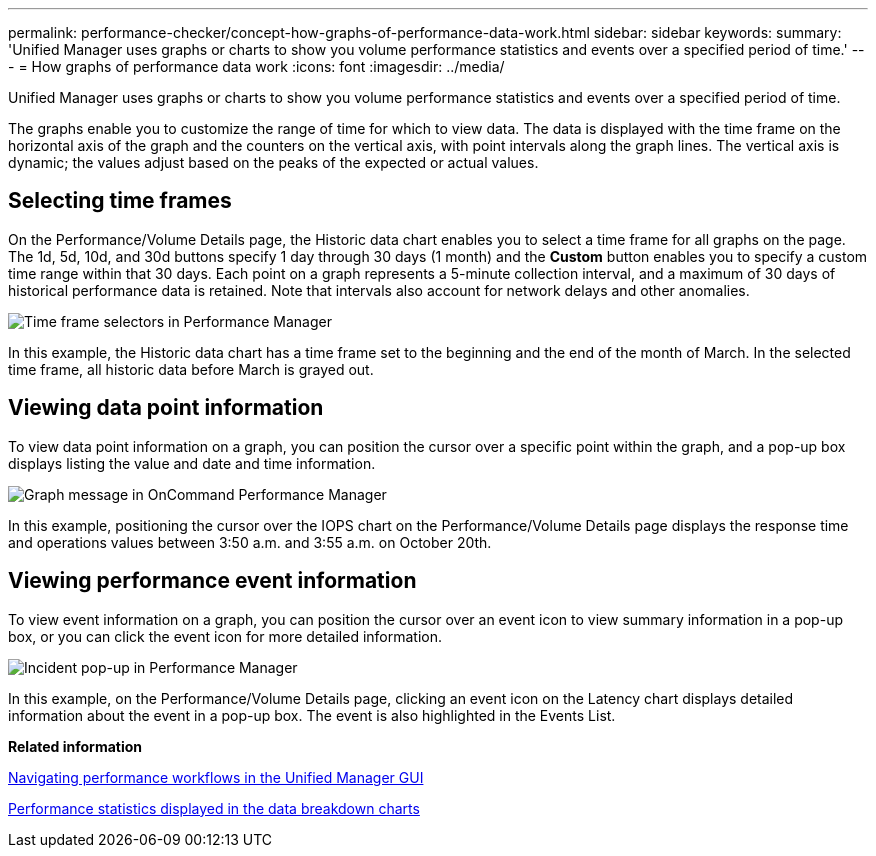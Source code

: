 ---
permalink: performance-checker/concept-how-graphs-of-performance-data-work.html
sidebar: sidebar
keywords: 
summary: 'Unified Manager uses graphs or charts to show you volume performance statistics and events over a specified period of time.'
---
= How graphs of performance data work
:icons: font
:imagesdir: ../media/

[.lead]
Unified Manager uses graphs or charts to show you volume performance statistics and events over a specified period of time.

The graphs enable you to customize the range of time for which to view data. The data is displayed with the time frame on the horizontal axis of the graph and the counters on the vertical axis, with point intervals along the graph lines. The vertical axis is dynamic; the values adjust based on the peaks of the expected or actual values.

== Selecting time frames

On the Performance/Volume Details page, the Historic data chart enables you to select a time frame for all graphs on the page. The 1d, 5d, 10d, and 30d buttons specify 1 day through 30 days (1 month) and the *Custom* button enables you to specify a custom time range within that 30 days. Each point on a graph represents a 5-minute collection interval, and a maximum of 30 days of historical performance data is retained. Note that intervals also account for network delays and other anomalies.

image::../media/opm-timeframe-selectors-jpg.gif[Time frame selectors in Performance Manager]

In this example, the Historic data chart has a time frame set to the beginning and the end of the month of March. In the selected time frame, all historic data before March is grayed out.

== Viewing data point information

To view data point information on a graph, you can position the cursor over a specific point within the graph, and a pop-up box displays listing the value and date and time information.

image::../media/opm-chart-popup-png.gif[Graph message in OnCommand Performance Manager]

In this example, positioning the cursor over the IOPS chart on the Performance/Volume Details page displays the response time and operations values between 3:50 a.m. and 3:55 a.m. on October 20th.

== Viewing performance event information

To view event information on a graph, you can position the cursor over an event icon to view summary information in a pop-up box, or you can click the event icon for more detailed information.

image::../media/opm-bully-volume-png.gif[Incident pop-up in Performance Manager]

In this example, on the Performance/Volume Details page, clicking an event icon on the Latency chart displays detailed information about the event in a pop-up box. The event is also highlighted in the Events List.

*Related information*

xref:concept-navigating-performance-workflows-in-the-unified-manager-ui.adoc[Navigating performance workflows in the Unified Manager GUI]

xref:reference-performance-statistics-displayed-in-the-data-breakdown-charts.adoc[Performance statistics displayed in the data breakdown charts]
